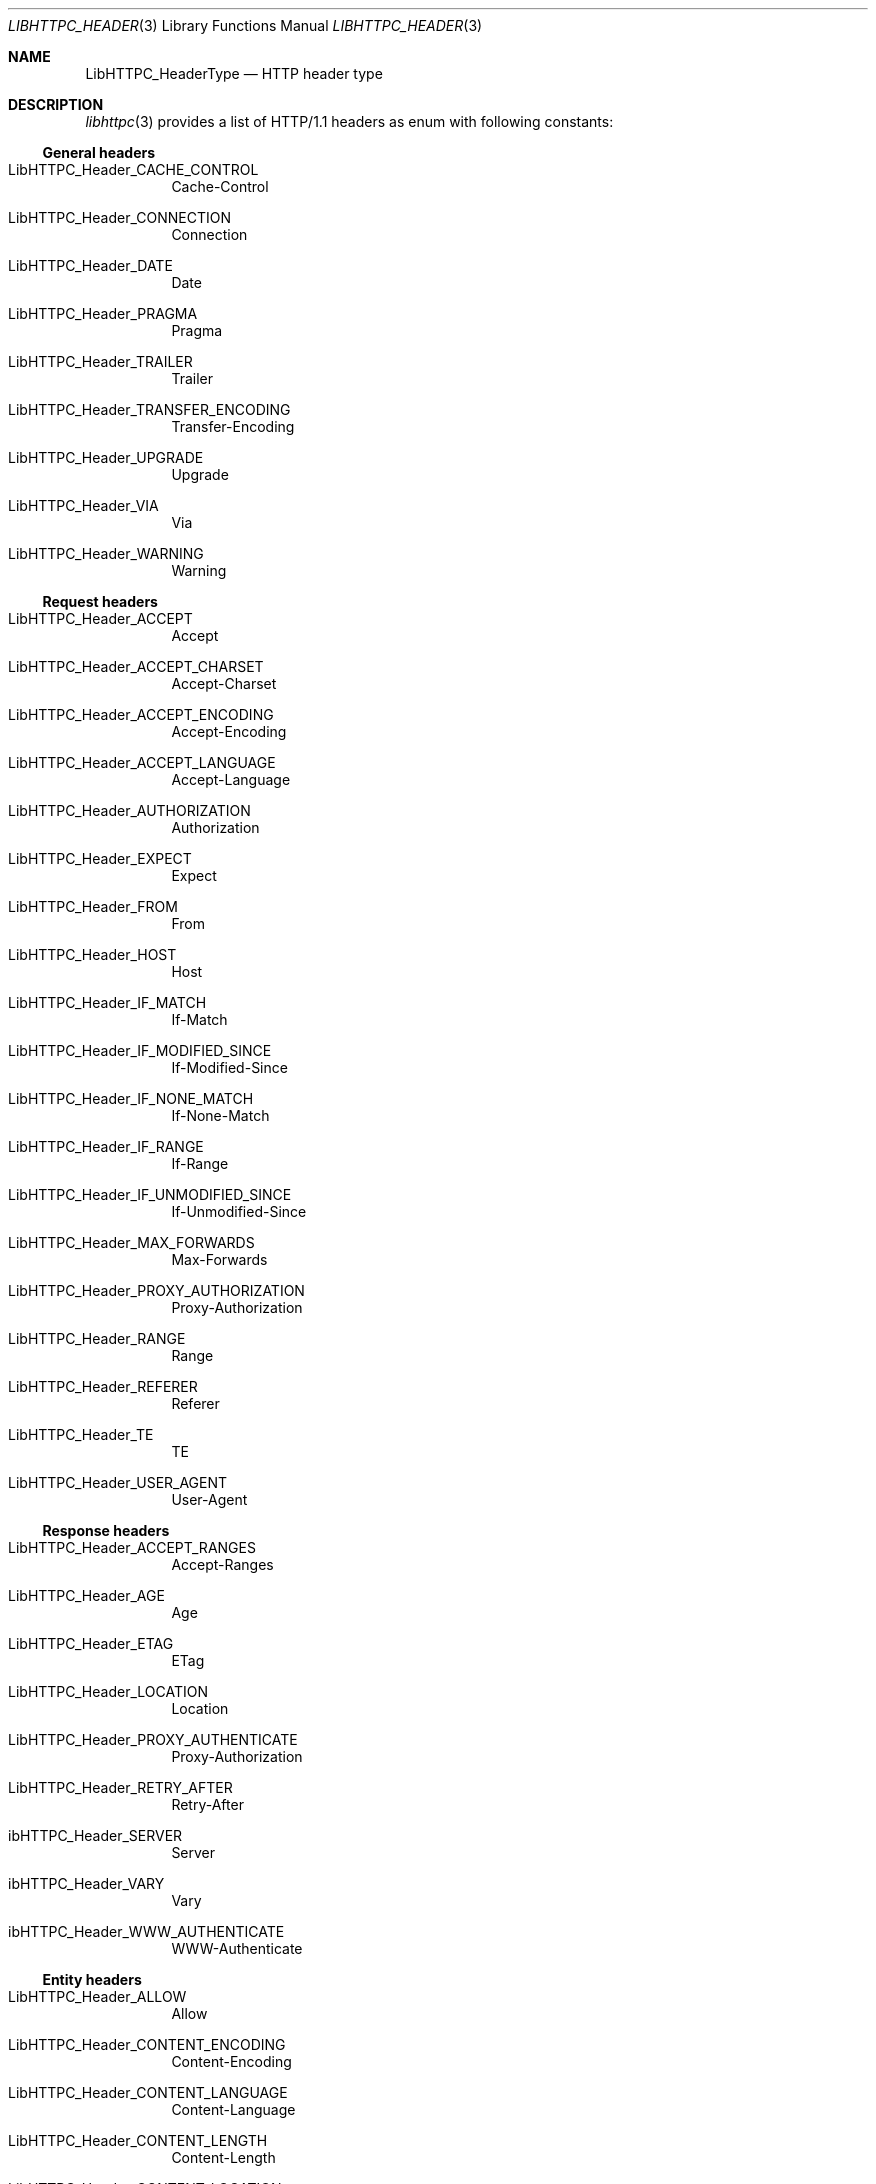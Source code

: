 .Dd December 13, 2024
.Dt LIBHTTPC_HEADER 3
.Os
.
.Sh NAME
.Nm LibHTTPC_HeaderType
.Nd HTTP header type
.
.Sh DESCRIPTION
.Xr libhttpc 3
provides
a list
of HTTP/1.1 headers
as enum with following
constants:
.
.Ss General headers
.Bl -tag
.It Dv LibHTTPC_Header_CACHE_CONTROL
Cache-Control
.It Dv LibHTTPC_Header_CONNECTION
Connection
.It Dv LibHTTPC_Header_DATE
Date
.It Dv LibHTTPC_Header_PRAGMA
Pragma
.It Dv LibHTTPC_Header_TRAILER
Trailer
.It Dv LibHTTPC_Header_TRANSFER_ENCODING
Transfer-Encoding
.It Dv LibHTTPC_Header_UPGRADE
Upgrade
.It Dv LibHTTPC_Header_VIA
Via
.It Dv LibHTTPC_Header_WARNING
Warning
.El
.
.Ss Request headers
.Bl -tag
.It Dv LibHTTPC_Header_ACCEPT
Accept
.It Dv LibHTTPC_Header_ACCEPT_CHARSET
Accept-Charset
.It Dv LibHTTPC_Header_ACCEPT_ENCODING
Accept-Encoding
.It Dv LibHTTPC_Header_ACCEPT_LANGUAGE
Accept-Language
.It Dv LibHTTPC_Header_AUTHORIZATION
Authorization
.It Dv LibHTTPC_Header_EXPECT
Expect
.It Dv LibHTTPC_Header_FROM
From
.It Dv LibHTTPC_Header_HOST
Host
.It Dv LibHTTPC_Header_IF_MATCH
If-Match
.It Dv LibHTTPC_Header_IF_MODIFIED_SINCE
If-Modified-Since
.It Dv LibHTTPC_Header_IF_NONE_MATCH
If-None-Match
.It Dv LibHTTPC_Header_IF_RANGE
If-Range
.It Dv LibHTTPC_Header_IF_UNMODIFIED_SINCE
If-Unmodified-Since
.It Dv LibHTTPC_Header_MAX_FORWARDS
Max-Forwards
.It Dv LibHTTPC_Header_PROXY_AUTHORIZATION
Proxy-Authorization
.It Dv LibHTTPC_Header_RANGE
Range
.It Dv LibHTTPC_Header_REFERER
Referer
.It Dv LibHTTPC_Header_TE
TE
.It Dv LibHTTPC_Header_USER_AGENT
User-Agent
.El

.Ss Response headers
.Bl -tag
.It Dv LibHTTPC_Header_ACCEPT_RANGES
Accept-Ranges
.It Dv LibHTTPC_Header_AGE
Age
.It Dv LibHTTPC_Header_ETAG
ETag
.It Dv LibHTTPC_Header_LOCATION
Location
.It Dv LibHTTPC_Header_PROXY_AUTHENTICATE
Proxy-Authorization
.It Dv LibHTTPC_Header_RETRY_AFTER
Retry-After
.It Dv ibHTTPC_Header_SERVER
Server
.It Dv ibHTTPC_Header_VARY
Vary
.It Dv ibHTTPC_Header_WWW_AUTHENTICATE
WWW-Authenticate
.El
.
.Ss Entity headers
.Bl -tag
.It Dv LibHTTPC_Header_ALLOW
Allow
.It Dv LibHTTPC_Header_CONTENT_ENCODING
Content-Encoding
.It Dv LibHTTPC_Header_CONTENT_LANGUAGE
Content-Language
.It Dv LibHTTPC_Header_CONTENT_LENGTH
Content-Length
.It Dv LibHTTPC_Header_CONTENT_LOCATION
Content-Location
.It Dv LibHTTPC_Header_CONTENT_MD5
Content-MD5
.It Dv LibHTTPC_Header_CONTENT_RANGE
Content-Range
.It Dv LibHTTPC_Header_CONTENT_TYPE
Content-Type
.It Dv LibHTTPC_Header_EXPIRES
Expires
.It Dv LibHTTPC_Header_LAST_MODIFIED
Last-Modified
.El

.Ss Other headers
Also,
there's
a special
.Dv LibHTTPC_Header_EXTENSION_HEADER
header type
that means
user-defined
header
(as of HTTP/1.1).
.
.Sh SEE ALSO
.Xr libhttpc 3 ,
.Xr libhttpc_header 3 ,
.Xr libhttpc_dumpheader 3 ,
.Xr libhttpc_loadheader 3
.
.Sh AUTHORS
.An Nakidai Perumenei Aq Mt nakidai@disroot.org
